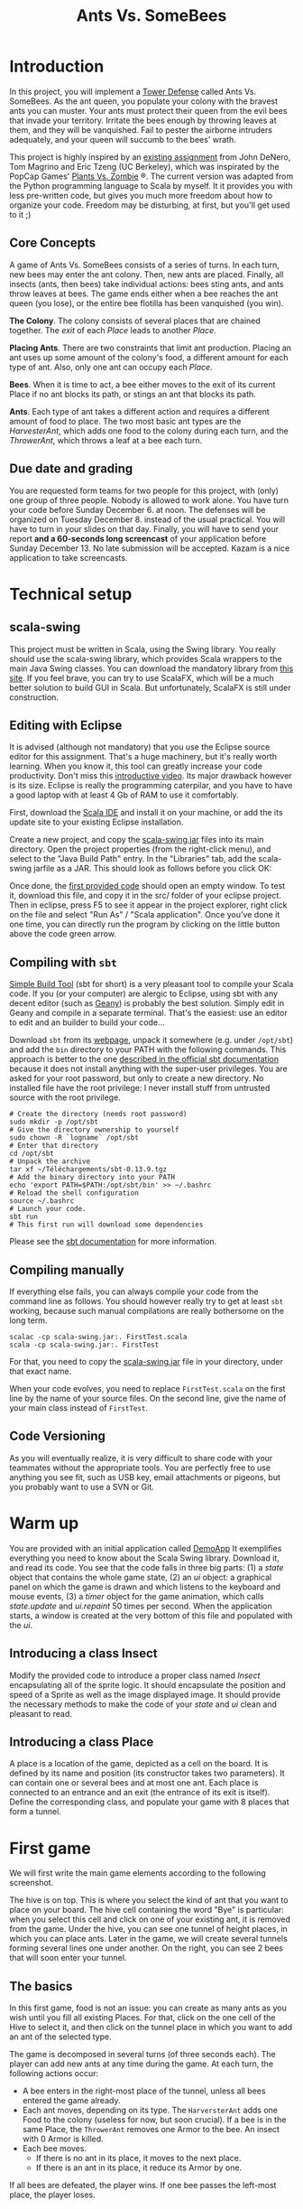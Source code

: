 #+Title: Ants Vs. SomeBees
#+OPTIONS:  H:3 skip:nil num:t toc:nil
#+LaTeX_CLASS: article
#+LaTeX_CLASS_OPTIONS: [11pt,twocolumn]
#+LaTeX_HEADER: \usepackage{ensrennes}
#+LATEX_HEADER: \usepackage{xcolor,float}
#+LATEX_HEADER: \hypersetup{urlcolor={blue},colorlinks}
#+LATEX_HEADER: \usepackage{fullpage}
#+LATEX_HEADER: \renewcommand{\maketitle}{
#+LATEX_HEADER:   \noindent\null\hfill\begin{minipage}{.65\linewidth} 
#+LATEX_HEADER:   \centering
#+LATEX_HEADER:   \textbf{\Large Ant vs. SomeBees}\par%
#+LATEX_HEADER:     Projet de programmation, L3\par
#+LATEX_HEADER:    {\footnotesize 2015}
#+LATEX_HEADER:   \end{minipage}\hfill\null
#+LATEX_HEADER: }
#+LATEX_HEADER: \thispagestyle{empty}

#+LATEX_HEADER: \usepackage{caption}
#+LATEX_HEADER: \captionsetup{labelformat=empty,textfont=bf}
  

* Introduction
In this project, you will implement a [[https://secure.wikimedia.org/wikipedia/en/wiki/Tower_defense][Tower Defense]] called Ants
Vs. SomeBees.  As the ant queen, you populate your colony with the
bravest ants you can muster. Your ants must protect their queen from
the evil bees that invade your territory. Irritate the bees enough by
throwing leaves at them, and they will be vanquished. Fail to pester
the airborne intruders adequately, and your queen will succumb to the
bees' wrath. 

This project is highly inspired by an [[http://nifty.stanford.edu/2014/denero-ants-vs-somebees/ants.html][existing assignment]] from John
DeNero, Tom Magrino and Eric Tzeng (UC Berkeley), which was inspirated
by the PopCap Games' [[http://www.popcap.com/games/pvz/web][Plants Vs. Zombie]] ®. The current version was
adapted from the Python programming language to Scala by myself. It it
provides you with less pre-written code, but gives you much more
freedom about how to organize your code. Freedom may be disturbing, at
first, but you'll get used to it ;)

** Core Concepts
A game of Ants Vs. SomeBees consists of a series of turns. In each
turn, new bees may enter the ant colony. Then, new ants are
placed. Finally, all insects (ants, then bees) take individual
actions: bees sting ants, and ants throw leaves at bees. The game ends
either when a bee reaches the ant queen (you lose), or the entire bee
flotilla has been vanquished (you win).

*The Colony*. The colony consists of several places that are chained
together. The /exit/ of each /Place/ leads to another /Place/.

*Placing Ants*. There are two constraints that limit ant
production. Placing an ant uses up some amount of the colony's food, a
different amount for each type of ant. Also, only one ant can occupy
each /Place/.

*Bees*. When it is time to act, a bee either moves to the exit of its
current Place if no ant blocks its path, or stings an ant that blocks
its path.

*Ants*. Each type of ant takes a different action and requires a
different amount of food to place. The two most basic ant types are
the /HarvesterAnt/, which adds one food to the colony during each
turn, and the /ThrowerAnt/, which throws a leaf at a bee each turn.

** Due date and grading

You are requested form teams for two people for this project, with
(only) one group of three people. Nobody is allowed to work alone. You
have turn your code before Sunday December 6. at noon. The defenses
will be organized on Tuesday December 8. instead of the usual
practical. You will have to turn in your slides on that day. Finally,
you will have to send your report *and a 60-seconds long screencast* of
your application before Sunday December 13. No late submission will be
accepted. Kazam is a nice application to take screencasts.

* Technical setup

** scala-swing

This project must be written in Scala, using the Swing library. You
really should use the scala-swing library, which provides Scala
wrappers to the main Java Swing classes. You can download the
mandatory library from [[https://github.com/mquinson/prog_scala/tree/master/jars][this site]]. If you feel brave, you can try to
use ScalaFX, which will be a much better solution to build GUI in
Scala. But unfortunately, ScalaFX is still under construction.

** Editing with Eclipse
It is advised (although not mandatory) that you use the Eclipse source
editor for this assignment. That's a huge machinery, but it's really
worth learning. When you know it, this tool can greatly increase your
code productivity. Don't miss this [[http://scala-ide.org/download/current.html][introductive video]]. Its major
drawback however is its size. Eclipse is really the programming
caterpilar, and you have to have a good laptop with at least 4 Gb of
RAM to use it comfortably.

First, download the [[http://scala-ide.org/][Scala IDE]] and install it on your machine, or add
the its update site to your existing Eclipse installation.

Create a new project, and copy the [[https://github.com/mquinson/prog_scala/raw/master/jars/scala-swing_2.11-2.0.0-M2.jar][scala-swing.jar]] files into its main
directory. Open the project properties (from the right-click menu),
and select to the "Java Build Path" entry. In the "Libraries" tab, add
the scala-swing jarfile as a JAR. This should look as follows before
you click OK:

[[./img/scala-swing-jar.png]]

Once done, the [[./src/main/scala/FirstTest.scala][first provided code]] should open an empty window. To
test it, download this file, and copy it in the src/ folder of your
eclipse project. Then in eclipse, press F5 to see it appear in the
project explorer, right click on the file and select "Run As" / "Scala
application". Once you've done it one time, you can directly run the
program by clicking on the little button above the code green arrow.

[[./img/eclipse-run.png]]

** Compiling with ~sbt~

[[http://www.scala-sbt.org/][Simple Build Tool]] (sbt for short) is a very pleasant tool to compile
your Scala code. If you (or your computer) are alergic to Eclipse,
using sbt with any decent editor (such as [[http://www.geany.org/][Geany]]) is probably the best
solution. Simply edit in Geany and compile in a separate
terminal. That's the easiest: use an editor to edit and an builder to
build your code\ldots

Download ~sbt~ from its [[http://www.scala-sbt.org/download.html][webpage]], unpack it somewhere (e.g. under
~/opt/sbt~) and add the ~bin~ directory to your PATH with the
following commands. This approach is better to the one [[http://www.scala-sbt.org/0.13/tutorial/Installing-sbt-on-Linux.html][described in
the official sbt documentation]] because it does not install anything
with the super-user privileges. You are asked for your root password,
but only to create a new directory. No installed file have the root
privilege: I never install stuff from untrusted source with the root
privilege.

#+LaTeX: \footnotesize\vspace{-.5\baselineskip}
#+BEGIN_SRC shell :export code
# Create the directory (needs root password)
sudo mkdir -p /opt/sbt
# Give the directory ownership to yourself
sudo chown -R `logname` /opt/sbt
# Enter that directory
cd /opt/sbt 
# Unpack the archive
tar xf ~/Téléchargements/sbt-0.13.9.tgz 
# Add the binary directory into your PATH
echo 'export PATH=$PATH:/opt/sbt/bin' >> ~/.bashrc
# Reload the shell configuration
source ~/.bashrc
# Launch your code.
sbt run
# This first run will download some dependencies
#+END_SRC
#+LaTeX: \normalsize

Please see the [[http://www.scala-sbt.org/documentation.html][sbt documentation]] for more information.

** Compiling manually
If everything else fails, you can always compile your code from the
command line as follows. You should however really try to get at least
~sbt~ working, because such manual compilations are really bothersome
on the long term.

#+LaTeX: \footnotesize\vspace{-.5\baselineskip}
#+begin_src shell :export code
scalac -cp scala-swing.jar:. FirstTest.scala
scala -cp scala-swing.jar:. FirstTest
#+end_src
#+LaTeX: \normalsize

For that, you need to copy the [[https://github.com/mquinson/prog_scala/raw/master/jars/scala-swing_2.11-2.0.0-M2.jar][scala-swing.jar]] file in your directory,
under that exact name.

When your code evolves, you need to replace ~FirstTest.scala~ on
the first line by the name of your source files. On the second line,
give the name of your main class instead of ~FirstTest~. 

** Code Versioning

As you will eventually realize, it is very difficult to share code
with your teammates without the appropriate tools. You are perfectly
free to use anything you see fit, such as USB key, email attachments
or pigeons, but you probably want to use a SVN or Git.

#+LaTeX: \newpage
* Warm up

You are provided with an initial application called [[https://github.com/mquinson/prog_scala/tree/master/Project_Ants/src/main/scala/DemoApp.scala][DemoApp]] It
exemplifies everything you need to know about the Scala Swing library.
Download it, and read its code. You see that the code falls in three
big parts: (1) a /state/ object that contains the whole game state,
(2) an /ui/ object: a graphical panel on which the game is drawn and
which listens to the keyboard and mouse events, (3) a /timer/ object
for the game animation, which calls /state.update/ and /ui.repaint/ 50
times per second. When the application starts, a window is created at
the very bottom of this file and populated with the /ui/.

** Introducing a class Insect

Modify the provided code to introduce a proper class named /Insect/
encapsulating all of the sprite logic.  It should encapsulate the
position and speed of a Sprite as well as the image displayed
image. It should provide the necessary methods to make the code of
your /state/ and /ui/ clean and pleasant to read.

** Introducing a class Place

A place is a location of the game, depicted as a cell on the board. It
is defined by its name and position (its constructor takes two
parameters). It can contain one or several bees and at most one
ant. Each place is connected to an entrance and an exit (the entrance
of its exit is itself). Define the corresponding class, and populate
your game with 8 places that form a tunnel.

* First game
We will first write the main game elements according to the following
screenshot.

[[./img/gui_explanation.png]]

The hive is on top. This is where you select the kind of ant that you
want to place on your board. The hive cell containing the word "Bye"
is particular: when you select this cell and click on one of your
existing ant, it is removed from the game.  Under the hive, you can
see one tunnel of height places, in which you can place ants. Later in
the game, we will create several tunnels forming several lines one
under another. On the right, you can see 2 bees that will soon enter
your tunnel.

\medskip 

** The basics

In this first game, food is not an issue: you can create as many ants
as you wish until you fill all existing Places. For that, click on the
one cell of the Hive to select it, and then click on the tunnel place
in which you want to add an ant of the selected type.

The game is decomposed in several turns (of three seconds each). The
player can add new ants at any time during the game.  At each turn,
the following actions occur:

- A bee enters in the right-most place of the tunnel, unless all bees
  entered the game already.
- Each ant moves, depending on its type.  The ~HarversterAnt~ adds one
  Food to the colony (useless for now, but soon crucial). If a bee is
  in the same Place, the ~ThrowerAnt~ removes one Armor to the bee. An
  insect with 0 Armor is killed.
- Each bee moves.
  - If there is no ant in its place, it moves to the next place.
  - If there is an ant in its place, it reduce its Armor by one.

If all bees are defeated, the player wins. If one bee passes the
left-most place, the player loses.

** Making a real game

Implement the food logic, where you cannot place a new ant if you
don't have enough food.

#+BEGIN_HTML
<div align="center">
#+END_HTML
#+CAPTION: Harvester (Cost: 2; Armor: 1)
#+ATTR_LaTeX: :width .2\linewidth
[[./src/main/resources/ant_harvester.png]]
#+BEGIN_HTML
<b>Harvester</b> (Cost: 2; Armor: 1)
</div>
#+END_HTML

#+BEGIN_HTML
<div align="center">
#+END_HTML
#+CAPTION: Thrower (Cost: 2; Armor: 1)
#+ATTR_LaTeX: :width .2\linewidth
[[./src/main/resources/ant_thrower.png]]
#+BEGIN_HTML
<b>Thrower</b> (Cost: 2; Armor: 1)
</div>
#+END_HTML

Now, modify your HaversterAnt so that it shots at the nearest bee on
its right. Well, it makes the game a bit too easy, so we will
introduce two new kind of ants. The short-range thrower can only shot
bees that are at most two entrances away while the long-range thrower
can only shot bees that are at least three entrances away.

#+LaTeX: \vspace{-.3\baselineskip}

#+BEGIN_HTML
<div align="center">
#+END_HTML
#+CAPTION: Short Thrower (Cost: 3; Armor: 1)
#+ATTR_LaTeX: :width .2\linewidth
[[./src/main/resources/ant_shortthrower.png]]
#+BEGIN_HTML
<b>Short Thrower</b> (Cost: 3; Armor: 1)
</div>
#+END_HTML

#+LaTeX: \vspace{-\baselineskip}

#+BEGIN_HTML
<div align="center">
#+END_HTML
#+CAPTION: Long Thrower (Cost: 3; Armor: 1)
#+ATTR_LaTeX: :width .2\linewidth
[[./src/main/resources/ant_longthrower.png]]
#+BEGIN_HTML
<b>Long Thrower</b> (Cost: 3; Armor: 1)
</div>
#+END_HTML

** Graphical Refinements

The insects should move smoothly from one place to another at the end
of each turn, and the leaves shot by throwers should be animated
too. The player should still be able to place ants at any point of
time (provided that there is enough food).

* Water and Fire

** Adding a Fire Ant

Implement the /FireAnt/. A /FireAnt/ has a special /reduceArmor/
method: when the /FireAnt/'s armor reaches zero or lower, it will
reduce the armor of all /Bee/s in the same /Place/ as the FireAnt by
its damage attribute (defaults to 3).

#+BEGIN_HTML
<div align="center">
#+END_HTML
#+CAPTION: Fire Ant (Cost: 5; Armor: 1)
#+ATTR_LaTeX: :width .2\linewidth
[[./src/main/resources/ant_fire.png]]
#+BEGIN_HTML
<b>Fire Ant</b> (Cost: 5; Armor: 1)
</div>
#+END_HTML

** Adding water to the game

Our tunnels are a bit boring as is, because all places are the same
(but the hive). To make things more interesting, we're going to create
a new type of Place called Water.

Only an ant that is /watersafe/ can be deployed to a /Water/ place. In
order to determine whether an Insect is /watersafe/, add a new
attribute to the Insect class named /watersafe/ that is /false/ by
default. Since bees can fly, make their watersafe attribute true,
overriding the default.

Now, implement the /addInsect/ method for /Water/. First call
/Place.addInsect/ to add the insect, regardless of whether it is
/watersafe/. Then, if the insect is not /watersafe/, reduce the
insect's armor to 0 by invoking /reduceArmor/. Do not copy and paste
code. Try to use methods that have already been defined and make use
of inheritance to reuse the functionality of the /Place/ class.

** Adding water to the board

Change the code that create the tunnel to now create 3 tunnels of 8
places each in which every third place is water. When a bee enters the
board, it picks a tunnel randomly.

You may also change your code so that bees arrive in waves at
pre-determined turns (to leave some time to the player to rebuild the base).

** Adding a Scuba ant

 Currently there are no ants that can be placed on Water. Implement
 the /ScubaThrower/, which is a subclass of /ThrowerAnt/ that is more
 costly and /watersafe/, but otherwise identical to its base class.

#+BEGIN_HTML
<div align="center">
#+END_HTML
#+CAPTION: Scuba Thrower (Cost: 5; Armor: 1)
#+ATTR_LaTeX: :width .2\linewidth
[[./src/main/resources/ant_scuba.png]]
#+BEGIN_HTML
<b>Scuba Thrower</b> (Cost: 5; Armor: 1)
</div>
#+END_HTML

* More units
** Wall Ant
We are going to add some protection to our glorious /AntColony/ by
implementing the /WallAnt/, which is an ant that does nothing each turn
(already the default action of the /Ant/ class). A /WallAnt/ is useful
because it has a large armor value.

#+BEGIN_HTML
<div align="center">
#+END_HTML
#+CAPTION: Wall Ant (Cost: 4; Armor: 4)
#+ATTR_LaTeX: :width .15\linewidth
[[./src/main/resources/ant_wall.png]]
#+BEGIN_HTML
<b>Wall Ant</b> (Cost: 4; Armor: 4)
</div>
#+END_HTML

** Ninja Ant
 Implement the /NinjaAnt/, which damages all Bees that pass by, but is
 never seen. It cannot be attacked by a /Bee/ because it is hidden,
 nor does it block the path of a /Bee/ that flies by. To implement
 this behavior, add a new attribute /blocksPath/ to /Ant/ that is
 /true/ by default and /false/ for /NinjaAnt/.

#+BEGIN_HTML
<div align="center">
#+END_HTML
#+CAPTION: Ninja Ant (Cost: 6; Armor: 1)
#+ATTR_LaTeX: :width .2\linewidth
[[./src/main/resources/ant_ninja.png]]
#+BEGIN_HTML
<b>Ninja Ant</b> (Cost: 6; Armor: 1)
</div>
#+END_HTML

** HungryAnt
We will now implement the new offensive unit called the /HungryAnt/,
which will eat a random /Bee/ from its place, instantly killing the
Bee. After eating a Bee, it must spend 3 turns digesting before eating
again.

#+BEGIN_HTML
<div align="center">
#+END_HTML
#+CAPTION: Hungry Ant (Cost: 4; Armor: 1)
#+ATTR_LaTeX: :width .2\linewidth
[[./src/main/resources/ant_hungry.png]]
#+BEGIN_HTML
<b>Hungry Ant</b> (Cost: 4; Armor: 1)
</div>
#+END_HTML

* God saves the Queen
** Bodyguard Ant
A /BodyguardAnt/ differs from a normal /Ant/ because it can occupy the
same /Place/ as another ant. When a /BodyguardAnt/ is added to the
same /Place/ as another ant, it shields the other ant and protects it
from damage. Attacks should damage the /BodyguardAnt/ first and only
hurt the protected ant after the /BodyguardAnt/ has perished.

A /BodyguardAnt/ has a field /ant/ that stores the ant contained
within the bodyguard. It should start off as /null/, indicating that
no ant is currently being protected. Give /BodyguardAnt/ a
/containAnt/ method that adds the Ant passed as a parameter inti that
field.

#+BEGIN_HTML
<div align="center">
#+END_HTML
#+CAPTION: Bodyguard (Cost: 4; Armor: 2)
#+ATTR_LaTeX: :width .1\linewidth 
[[./src/main/resources/ant_weeds.png]]
#+BEGIN_HTML
<b>Bodyguard</b> (Cost: 4; Armor: 2)
</div>
#+END_HTML


Now, change your program so that a BodyguardAnt and another Ant can
simultaneously occupy the same Place: 

- Add an attribute to /Ant/ indicating whether it is a container. Only
  /BodyguardAnt/ are containers.
- Add a a method to /ant/ indicating whether the receiver can contain
  the parameter. It is so if and only if the receiver is an empty
  container and the paramter is not a container.
- Change the /addInsect/ method accordingly.
** QueenAnt

The queen is a waterproof /ScubaThrower/ that inspires her fellow ants
through her bravery. Whenever the queen throws a leaf, she also
doubles the damage of all other ants in the same tunnel with her,
including any ants protected by a bodyguard. Once any ant's damage has
doubled, it cannot be doubled again. 

#+BEGIN_HTML
<div align="center">
#+END_HTML
#+CAPTION: Queen ant (Cost: 6; Armor: 2)
#+ATTR_LaTeX: :width .2\linewidth
[[./src/main/resources/ant_queen.png]]
#+BEGIN_HTML
<b>Queen ant</b> (Cost: 6; Armor: 2)
</div>
#+END_HTML

However, with great power comes great responsibility. The Queen is
governed by three special rules:

- If a bee ever enters the place occupied by the queen, then the bees
  immediately win the game. The game ends even if the queen is
  protected by a bodyguard. The bees also win if any bee reaches the
  end of a tunnel where the queen normally would reside.

- There can be only one true queen. Any queen beyond the first one is
  an impostor and should die immediately (its armor reduced to 0) upon
  taking its first action, without doubling any ant's damage or
  throwing anything

- The true (first) queen cannot be removed. Attempts to remove the
  queen should have no effect (but should not cause an error).


* Extensions

Feel free to implement any extensions that you may see fit. Some
gameplay elements may be interesting, such as new units or new
enemies. You can also change your game to a more classical tower
defense where the units can move freely over a given path and/or
provide ant updates that come at some price. But such work is more
centered on the game design. While interesting, this is not the topic
of this assignment. Please check [[http://people.irisa.fr/Martin.Quinson/Hacking/Curiosa/#game][that page]] for more pointers.

** Functional Programming

But it is much more interesting to experiment with Functional
Programming once your project is fully working in OOP. This topic is
covered in a short [[http://prog21.dadgum.com/23.html][set of blog posts]] discussing the programming of
purely functional retrogames, focused on a simple Pac-Man. This blog
is particularly interesting to programming learners. I am an absolute
fan of its subtitle: "It's not about technology for its own sake. It's
about being able to implement your ideas". Yeah! Exactly!

This [[https://michaelshaw.github.io/game_talk/game.html][other presentation]] presents the organization of a rather large
game using the functional approach with Scala. This is probably larger
than what you will need for your project, but that's still very
interesting. 

Remember, you should finish your project following the OOP approach
before even thinking of the FP approach.

** Complex Simulation

Another over-simplification lays in the handling of the time. Our game
is currently turn-based while time is rarely discrete out there. But
making a full-featured simulation engine has a lot of
implications. You should read [[http://cs.wellesley.edu/~games349/][this paper]] on the game aspects. From a
Computer Science perspective, you will end up writing a
[[https://en.wikipedia.org/wiki/Discrete_event_simulation][Discrete-Events Simulator]] (DES). If you want to make your game
efficient even with huge amounts of entities (turning it into a real
ant simulator), you may need to use [[http://www.acm-sigsim-mskr.org/Courseware/Fujimoto/Slides/FujimotoSlides-03-FutureEventList.pdf][advanced future events list]]
structures and cleaver routing algorithm. You will also need to not
animate the entities that are [[http://gameprogrammingpatterns.com/spatial-partition.html][not currently on screen]], but this will
require to untangle the time of graphical animations from the time of
logical updates. The former must occur at least 50 times per second
for the entities on screen while the latter is well adapted to DES,
with irregular updates. This brain teaser is mandatory to have a large
but resource efficient simulation game...
